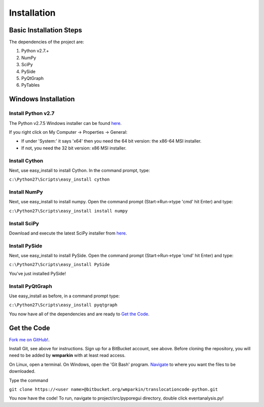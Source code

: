 Installation
============



Basic Installation Steps
--------------------------

The dependencies of the project are:

#. Python v2.7.+
#. NumPy
#. SciPy
#. PySide
#. PyQtGraph
#. PyTables


Windows Installation
----------------------

Install Python v2.7
+++++++++++++++++++++++

The Python v2.7.5 Windows installer can be found `here <http://www.python.org/download/releases/2.7.5/>`_.

If you right click on My Computer -> Properties -> General:

* If under 'System:' it says 'x64' then you need the 64 bit version: the x86-64 MSI installer.
* If not, you need the 32 bit version: x86  MSI installer.

Install Cython
++++++++++++++++++
Next, use easy_install to install Cython.  In the command prompt, type:

``c:\Python27\Scripts\easy_install cython``

Install NumPy
++++++++++++++++

Next, use easy_install to install numpy.  Open the command prompt (Start->Run->type 'cmd' hit Enter) and type:

``c:\Python27\Scripts\easy_install install numpy``

Install SciPy
+++++++++++++++

Download and execute the latest SciPy installer from `here <http://sourceforge.net/projects/scipy/>`_.

Install PySide
++++++++++++++++

Next, use easy_install to install PySide.  Open the command prompt (Start->Run->type 'cmd' hit Enter) and type:

``c:\Python27\Scripts\easy_install PySide``

You've just installed PySide!

Install PyQtGraph
++++++++++++++++++++
Use easy_install as before, in a command prompt type:

``c:\Python27\Scripts\easy_install pyqtgraph``

You now have all of the dependencies and are ready to `Get the Code`_.

Get the Code
-----------------
`Fork me on GitHub! <https://github.com/parkin1/pypore>`_.

Install Git, see above for instructions.  Sign up for a BitBucket account, see above.  Before cloning the repository, you will need to be added by **wmparkin** with at least read access.

On Linux, open a terminal.  On Windows, open the 'Git Bash' program.  `Navigate <http://linuxcommand.org/lts0020.php>`_ to where you want the files to be downloaded.

Type the command

``git clone https://<user name>@bitbucket.org/wmparkin/translocationcode-python.git``

You now have the code!  To run, navigate to project/src/pyporegui directory, double click eventanalysis.py!
